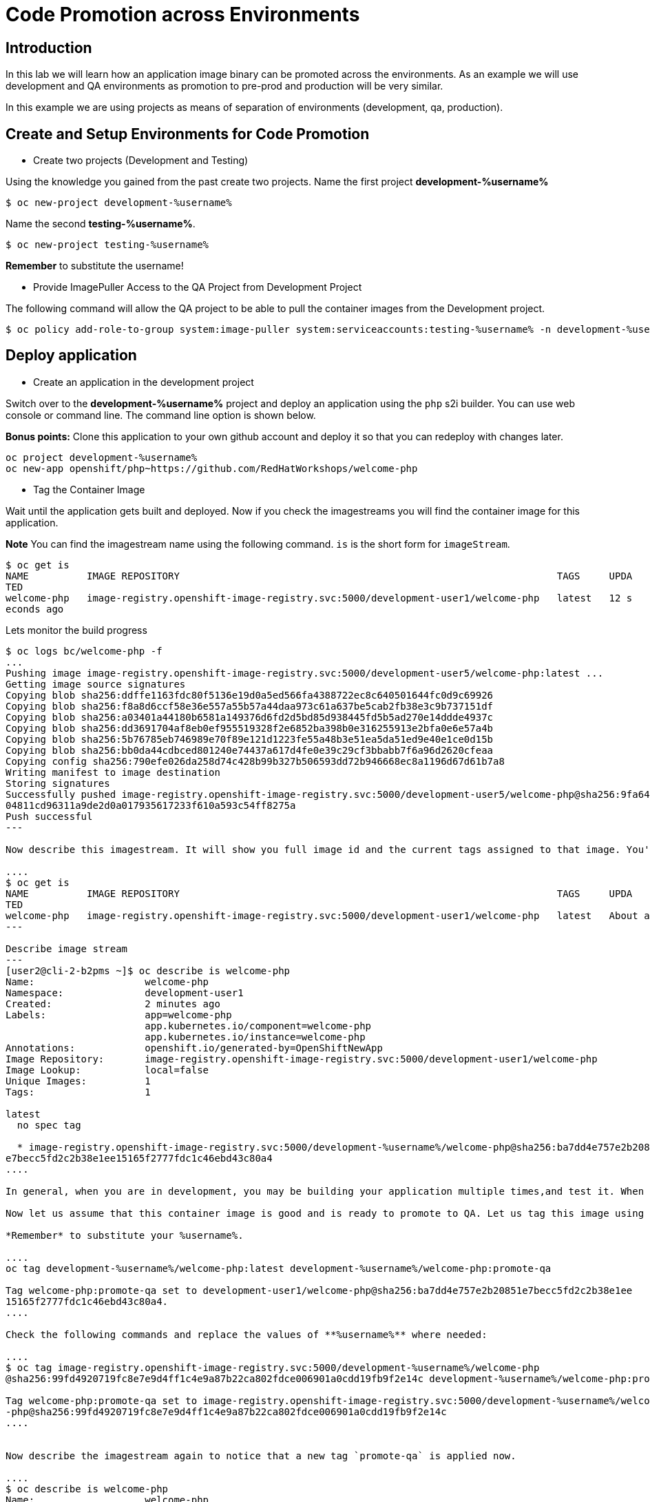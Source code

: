 = Code Promotion across Environments

== Introduction

In this lab we will learn how an application image binary can be promoted across the environments. As an example we will use development and QA environments as promotion to pre-prod and production will be very similar.

In this example we are using projects as means of separation of environments (development, qa, production).

== Create and Setup Environments for Code Promotion

* Create two projects (Development and Testing)

Using the knowledge you gained from the past create two projects. Name the first project *development-%username%*

....
$ oc new-project development-%username%
....

Name the second *testing-%username%*.
....
$ oc new-project testing-%username%
....

*Remember* to substitute the username!

* Provide ImagePuller Access to the QA Project from Development Project

The following command will allow the QA project to be able to pull the container images from the Development project.

....
$ oc policy add-role-to-group system:image-puller system:serviceaccounts:testing-%username% -n development-%username%
....

== Deploy application


* Create an application in the development project

Switch over to the *development-%username%* project and deploy an application using the `php` s2i builder. You can use web console or
command line. The command line option is shown below.

*Bonus points:* Clone this application to your own github account and deploy it so that you can redeploy with changes later.

....
oc project development-%username%
oc new-app openshift/php~https://github.com/RedHatWorkshops/welcome-php
....

* Tag the Container Image

Wait until the application gets built and deployed. Now if you check the imagestreams you will find the container image for this application.

**Note** You can find the imagestream name using the following command. `is` is the
short form for `imageStream`.

....
$ oc get is                                                                            
NAME          IMAGE REPOSITORY                                                                 TAGS     UPDA
TED                                                                                                         
welcome-php   image-registry.openshift-image-registry.svc:5000/development-user1/welcome-php   latest   12 s
econds ago
....

Lets monitor the build progress 
----
$ oc logs bc/welcome-php -f
...
Pushing image image-registry.openshift-image-registry.svc:5000/development-user5/welcome-php:latest ...
Getting image source signatures
Copying blob sha256:ddffe1163fdc80f5136e19d0a5ed566fa4388722ec8c640501644fc0d9c69926
Copying blob sha256:f8a8d6ccf58e36e557a55b57a44daa973c61a637be5cab2fb38e3c9b737151df
Copying blob sha256:a03401a44180b6581a149376d6fd2d5bd85d938445fd5b5ad270e14ddde4937c
Copying blob sha256:dd3691704af8eb0ef955519328f2e6852ba398b0e316255913e2bfa0e6e57a4b
Copying blob sha256:5b76785eb746989e70f89e121d1223fe55a48b3e51ea5da51ed9e40e1ce0d15b
Copying blob sha256:bb0da44cdbced801240e74437a617d4fe0e39c29cf3bbabb7f6a96d2620cfeaa
Copying config sha256:790efe026da258d74c428b99b327b506593dd72b946668ec8a1196d67d61b7a8
Writing manifest to image destination
Storing signatures
Successfully pushed image-registry.openshift-image-registry.svc:5000/development-user5/welcome-php@sha256:9fa6414bbf96dc
04811cd96311a9de2d0a017935617233f610a593c54ff8275a
Push successful
---

Now describe this imagestream. It will show you full image id and the current tags assigned to that image. You'll notice that only `latest` is assigned right now.

....
$ oc get is                                                                            
NAME          IMAGE REPOSITORY                                                                 TAGS     UPDA
TED                                                                                                         
welcome-php   image-registry.openshift-image-registry.svc:5000/development-user1/welcome-php   latest   About a minute ago                                                                                              
---

Describe image stream 
---
[user2@cli-2-b2pms ~]$ oc describe is welcome-php                                                           
Name:                   welcome-php                                                                         
Namespace:              development-user1                                                                   
Created:                2 minutes ago                                                                       
Labels:                 app=welcome-php                                                                     
                        app.kubernetes.io/component=welcome-php                                             
                        app.kubernetes.io/instance=welcome-php                                              
Annotations:            openshift.io/generated-by=OpenShiftNewApp                                           
Image Repository:       image-registry.openshift-image-registry.svc:5000/development-user1/welcome-php      
Image Lookup:           local=false                                                                         
Unique Images:          1                                                                                   
Tags:                   1                                                                                   
                                                                                                            
latest                                                                                                      
  no spec tag                                                                                               
                                                                                                            
  * image-registry.openshift-image-registry.svc:5000/development-%username%/welcome-php@sha256:ba7dd4e757e2b20851
e7becc5fd2c2b38e1ee15165f2777fdc1c46ebd43c80a4
....

In general, when you are in development, you may be building your application multiple times,and test it. When a particular image passes your tests it will be promoted to QA.

Now let us assume that this container image is good and is ready to promote to QA. Let us tag this image using the `oc tag` command. We will pick up the latest image built and tested and add a tag to it as `promote-qa` as shown below:

*Remember* to substitute your %username%.

....
oc tag development-%username%/welcome-php:latest development-%username%/welcome-php:promote-qa

Tag welcome-php:promote-qa set to development-user1/welcome-php@sha256:ba7dd4e757e2b20851e7becc5fd2c2b38e1ee
15165f2777fdc1c46ebd43c80a4.
....

Check the following commands and replace the values of **%username%** where needed:

....
$ oc tag image-registry.openshift-image-registry.svc:5000/development-%username%/welcome-php
@sha256:99fd4920719fc8e7e9d4ff1c4e9a87b22ca802fdce006901a0cdd19fb9f2e14c development-%username%/welcome-php:promote-qa

Tag welcome-php:promote-qa set to image-registry.openshift-image-registry.svc:5000/development-%username%/welcome
-php@sha256:99fd4920719fc8e7e9d4ff1c4e9a87b22ca802fdce006901a0cdd19fb9f2e14c
....


Now describe the imagestream again to notice that a new tag `promote-qa` is applied now.

....
$ oc describe is welcome-php                                                           
Name:                   welcome-php                                                                         
Namespace:              development-user1                                                                   
Created:                19 minutes ago                                                                      
Labels:                 app=welcome-php                                                                     
                        app.kubernetes.io/component=welcome-php                                             
                        app.kubernetes.io/instance=welcome-php                                              
Annotations:            openshift.io/generated-by=OpenShiftNewApp                                           
Image Repository:       image-registry.openshift-image-registry.svc:5000/development-user1/welcome-php      
Image Lookup:           local=false                                                                         
Unique Images:          1                                                                                   
Tags:                   2                                                                                   
                                                                                                            
latest                                                                                                      
  no spec tag                                                                                               
                                                                                                            
  * image-registry.openshift-image-registry.svc:5000/development-user1/welcome-php@sha256:ba7dd4e757e2b20851
e7becc5fd2c2b38e1ee15165f2777fdc1c46ebd43c80a4                                                              
      18 minutes ago                                                                                        
                                                                                                            
promote-qa                                                                                                  
  tagged from welcome-php@sha256:ba7dd4e757e2b20851e7becc5fd2c2b38e1ee15165f2777fdc1c46ebd43c80a4           
                                                                                                            
  * image-registry.openshift-image-registry.svc:5000/development-user1/welcome-php@sha256:ba7dd4e757e2b20851
e7becc5fd2c2b38e1ee15165f2777fdc1c46ebd43c80a4                                                              
      About a minute ago                      
....

*Step 5: Deploy the application to QA*

Now you can switch over to the QA project and deploy the container image that we tagged as `promote-qa`. Note that the image is still in the development project. You are able to deploy that into testing project, because we gave necessary permissions for the testing project to be able to pull an image from development project.

Also expose service to create route for this project and *remember* to substitute username.

....
oc project testing-%username%
oc new-app development-%username%/welcome-php:promote-qa
oc expose service welcome-php
....

Test this application in the QA project. Note that we deployed the container image (`development-%username%/welcome-php:promote-qa`) from the development project without rebuilding the code.

*Bonus points*: Make changes to your git repo (to `index.php`) and deploy it to development first. Notice that your changes are seen only in development project. Repeat the changes a couple of times. Now find the `latest` imagestream and tag it as `promote-qa`. Watch out that the QA project gets redeployed when you
update the new tag.

Watch this
https://blog.openshift.com/promoting-applications-across-environments[video] for complete understanding.


== Summary

You now know how to promote your application across environments in OpenShift.
